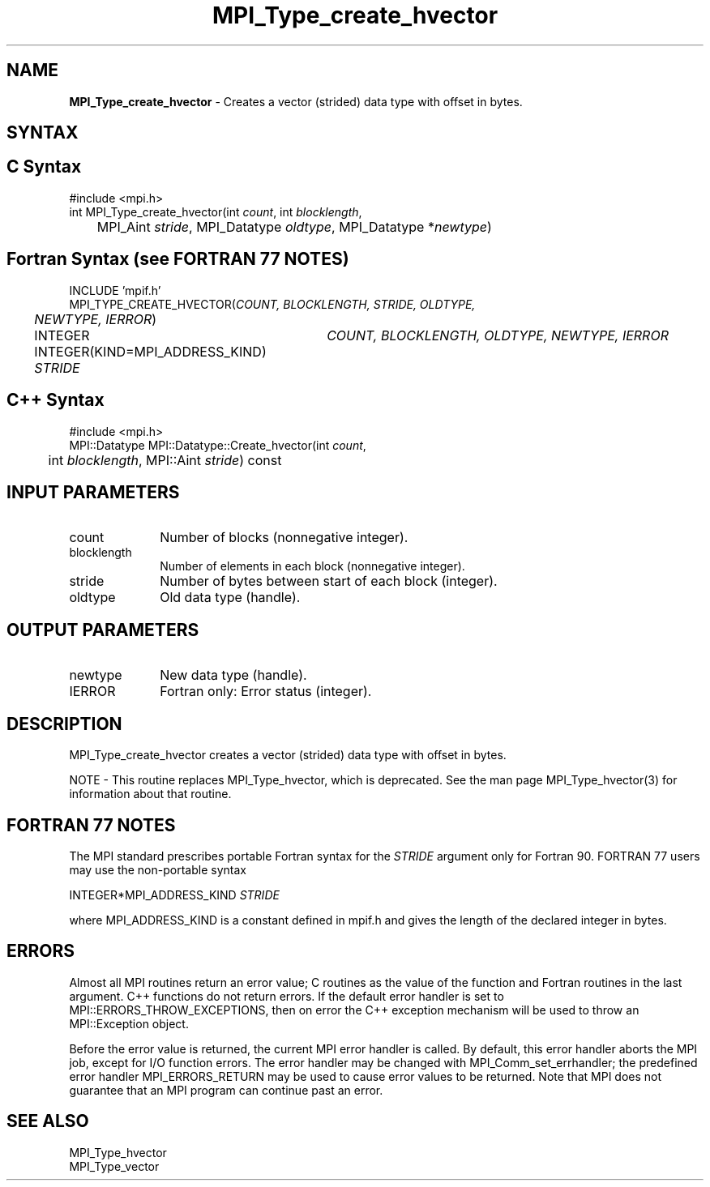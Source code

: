 .\" Copyright 2010 Cisco Systems, Inc.  All rights reserved.
.\" Copyright 2006-2008 Sun Microsystems, Inc.
.\" Copyright (c) 1996 Thinking Machines
.TH MPI_Type_create_hvector 3 "Unreleased developer copy" "1.8.2rc6git" "Open MPI"
.SH NAME
\fBMPI_Type_create_hvector\fP \- Creates a vector (strided) data type with offset in bytes. 

.SH SYNTAX
.ft R
.SH C Syntax
.nf
#include <mpi.h>
int MPI_Type_create_hvector(int \fIcount\fP, int \fIblocklength\fP, 
	MPI_Aint \fIstride\fP, MPI_Datatype \fIoldtype\fP, MPI_Datatype *\fInewtype\fP) 

.fi
.SH Fortran Syntax (see FORTRAN 77 NOTES)
.nf
INCLUDE 'mpif.h'
MPI_TYPE_CREATE_HVECTOR(\fICOUNT, BLOCKLENGTH, STRIDE, OLDTYPE, 
	NEWTYPE, IERROR\fP)

	INTEGER	\fICOUNT, BLOCKLENGTH, OLDTYPE, NEWTYPE, IERROR\fP
	INTEGER(KIND=MPI_ADDRESS_KIND) \fISTRIDE\fP

.fi
.SH C++ Syntax
.nf
#include <mpi.h>
MPI::Datatype MPI::Datatype::Create_hvector(int \fIcount\fP, 
	int \fIblocklength\fP, MPI::Aint \fIstride\fP) const 

.fi
.SH INPUT PARAMETERS
.ft R
.TP 1i
count
Number of blocks (nonnegative integer).
.TP 1i
blocklength
Number of elements in each block (nonnegative integer).
.TP 1i
stride
Number of bytes between start of each block (integer).
.TP 1i
oldtype
Old data type (handle).

.SH OUTPUT PARAMETERS
.ft R
.TP 1i
newtype
New data type (handle).
.TP 1i
IERROR
Fortran only: Error status (integer). 

.SH DESCRIPTION
MPI_Type_create_hvector creates a vector (strided) data type with offset in bytes. 
.PP
NOTE \- This routine replaces MPI_Type_hvector, which is deprecated. See the man page MPI_Type_hvector(3) for information about that routine.

.SH FORTRAN 77 NOTES
.ft R
The MPI standard prescribes portable Fortran syntax for
the \fISTRIDE\fP argument only for Fortran 90.  FORTRAN 77
users may use the non-portable syntax
.sp
.nf
     INTEGER*MPI_ADDRESS_KIND \fISTRIDE\fP
.fi
.sp
where MPI_ADDRESS_KIND is a constant defined in mpif.h
and gives the length of the declared integer in bytes.

.SH ERRORS
Almost all MPI routines return an error value; C routines as the value of the function and Fortran routines in the last argument. C++ functions do not return errors. If the default error handler is set to MPI::ERRORS_THROW_EXCEPTIONS, then on error the C++ exception mechanism will be used to throw an MPI::Exception object.
.sp
Before the error value is returned, the current MPI error handler is
called. By default, this error handler aborts the MPI job, except for I/O function errors. The error handler may be changed with MPI_Comm_set_errhandler; the predefined error handler MPI_ERRORS_RETURN may be used to cause error values to be returned. Note that MPI does not guarantee that an MPI program can continue past an error.  

.SH SEE ALSO
.ft R
MPI_Type_hvector
.br
MPI_Type_vector
.br
